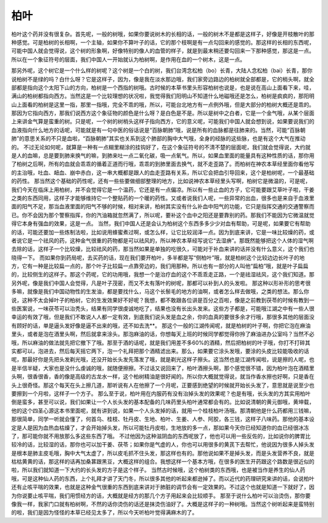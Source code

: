 柏叶
=========

柏叶这个药并没有很复杂。首先呢，一般的树哦，如果你要说树木的长相的话，一般的树木不是都是这样子，好像是开枝散叶的那种感觉。可是柏树的长相啊，一个主轴，如果你不算叶子的话，它的那个枝啊是有一点勾回来的感觉的。那这样的长相的东西呢，可能中国人就会觉得说，这个树的形象啊，好像特别的像人的血管的样子，就是到最末稍还要勾回来一下那种感觉，那这是一点。所以在一个象征符号的层面，我们中国人一开始就认为柏树啊，是作用在血的一个树木，这是一点。

那另外呢，这个树它是一个什么样的树呢？这个树是一个白的树，我们台湾念松柏（bo）长青，大陆人念松柏（bai）长青，那你说柏树不是绿的吗？白什么呀？它是这样子，因为，像是我在淡水那边哦，我们家旁边路边的柏树就全部都是，它的梢头啊，就全部都是指向这个太阳下山的方向，柏树是一个西指的树哦。古时候的本草书里头形容柏树也说是，也是说在高山上面看下来，哇，满山的柏树都指向西方。当然这是一个比较理想的状况啦，我觉得我们阳明山不知道什么地磁哦还是怎么，柏树是疯疯的，那阳明山上面看的柏树是这里一指，那里一指哦，完全不乖的哦，所以，可能台北地方有一点例外哦，但是大部分的柏树大概还是乖的。
那因为它指向西方，那我们说西方这个象征物的颜色是什么呀？是白色是不是。所以是树中之白者，它是一个金气哦，从某个层面上来讲金气算是蛮重的树。只是呢，一个树的树梢头这样子指向西方，它的意义呢，可能我们中国人就会想到说，如果要说我们的血液指向什么地方的话呢，可能就是有一句中医的俗话说是“百脉朝肺”哦，说是所有的血脉都是往肺来的。当然，可能“百脉朝肺”的意思关系的不只是血啦，“百脉朝肺”其实也关系到这个肺部的胸中大气哦，全身的经脉的这些脉，也是有这个大气在推动的。
不过无论如何呢，就算是一种有一点糊里糊涂的挂钩好了，在这个象征符号的不清不楚的层面呢，我们就会觉得说，大约就是人的血嘛，总是要到肺来换气的嘛，到肺来吐一点二氧化碳，吸一点氧气。所以，如果血里面的能量具有这种性质的话，那你用了柏树之后啊，所有的血就会乖乖的循着正道而行哦，乖乖的到肺里面去换气，就不走歪路了。而柏树在神农本草经里面你看他写的主治哦，吐血、衄血、崩中赤白，这一串大概都是跟人的血走歪路有关系，所以它会把血引导回来，这个是柏树呢，一个最基础的药性。
那当然这个基础的药性呢，还有一些些要做细部整理的地方，比如说神农本草经里头写啊，柏树它是微温的，可是呢，我们今天在临床上用柏树，并不会觉得它是一个温药，它还是有一点偏凉。所以有一些止血的方子，它可能要跟艾草叶子啦，干姜之类的东西同用，这样子才能够维持它一个整贴药的一个暖的药性。又或者说我们人呢，一些异常的出血，很多也是来自于血液里面的阳气不足，那当血液里面的阳气不够的时候，相对来讲，柏树其实没有什么补血中阳气的功能，它只是指挥交通的交通警察而已。你不会因为那个警察指挥，你的汽油箱就忽然满了，所以呢，要补这个血中之阳还是要靠别的药。那我们不能因为它微温就觉得它本身有强血的效果，这是一点。
当然，我们中国人还是会认为柏树这个东西多多少少对血有帮助，可是呢，如果要它有帮助的话，可能还要加一些炼制法啦，比如说用蜂蜜煮过啊，或怎么样，让它比较润泽一点。因为到底来讲，它是一味比较燥的药，或者说它是一个祛风的药，这种金气很重的药物都是可以祛风的，所以神农本草经写说它“去湿痹”。那既然能够把这个人体的湿气啊去除的话，这样子一个比较燥，比较祛风的药，那当然如果是单独的吃很久，可能对于补血来讲的话并没有什么意义，这个我们也晓得一下。
而如果你到药局呢，去买药的话，现在我们要开柏叶，多半都是写“侧柏叶”哦，就是柏树这个比较边边长叶子的地方，它有一种是比较扁一点的，那个叶子比较扁一点靠旁边的，我们用那种。所以也有一部分的人叫他“扁柏”哦，就是叶子扁扁的，比较侧生的这样子。那这个药呢，它的功用哦，我想一个是治疗血的这个不乖乖走正路，一个是祛湿祛风，这个我们知道。那另外呢，像是我们中国人会觉得，凡是叶子茂密，而又不太有落叶的树呢，那都可以补到人的头发啦。
那这种以形补形的思考很多嘛，就像是我们中国动物性的生发油，都是要找什么，马这个长鬃毛的地方的油啊，或者怎么样去做哦，之类的想法。那么你说，这种不太会掉叶子的柏树，它的生发效果好不好呢？我想，都不敢跟各位讲是百分之百啦，像是之前教到茯苓的时候有教到一些医案说，一味茯苓可以治秃头，结果有同学很虔诚地吃了，结果也没有长出头发来。这些方子都是，可能哦江湖之中有一些人很幸运的有效了哦，但是我们不敢说人人都一定有效，到底我们说头发是血之余，你的血真的要很多余才行哦，那很多其他的层面没有顾好的话，单是逼头发好像是逼不出来的哦，还不如去洗**。
那这个一般的江湖传闻呢，就是柏树的叶子啊，你把它泡在麻油里头，或者是泡在酒里头啊，然后就拿来涂头。那泡麻油的话，你想每天上班的时候同学都觉得你拎了麻油进办公室吗？当然不必哦，所以麻油的做法就先把它撤下了哦。那至于酒的话呢，就是我们用差不多60\%的酒精，然后把柏树的叶子哦，你打不打碎其实都可以，泡进去，然后每天摇它两下，泡一个礼拜把那个酒精滤出来。那么，如果要它涂头发哦，要涂的头皮比较能吸收的话呢，那最好你是先把头发剃光哦，还没开始长头发先落发了哦，就是剃光这样子擦头。这当然也是江湖传闻啦，说是擦的人呢，也是半信半疑，大家也是没什么虔诚的哦，就随便擦擦。不过话又说回来了，柏叶酒擦头啊，那个感觉很不错，因为柏叶泡在酒精里头啊，很香很香，香的像是高级的古龙水一样，这个柏树精油是很好闻的。所以你大概就觉得说，就当作香水擦也好啊，只是香在头上很奇怪。那这个每天在头上擦几道，那听说有人在他擦了一个月呢，正要感到绝望的时候就开始长头发了，意思就是说至少也要擦到一个月啦，这样子一个方子。
那么至于说，柏叶用在内服药有没有治掉头发的效果呢？也是有哦，长头发的方其实用柏叶倒是蛮多，甚至可以说，我们如果让一个人长头发的基本配备的几味药里头柏叶通常都会有的。比如说清朝的黄元御哦，黄坤载，他的这个四圣心源这本书里面呢，就有讲到说，如果一个人头发掉的话，就用一个桂枝柏叶汤哦。那清朝他是什么药都用三钱嘛，那很简单，同学一听就会懂了，何首乌、桂枝、牡丹皮、生地、柏叶、生姜、人参、阿胶，各三钱，这样子八味药。那他的基本设定是人是因为血热血枯燥了，才会开始掉头发，所以可能牡丹皮啦，生地放的多一点，那如果今天你已经知道你的血已经很冰冻了，那可能你就不用放那么多这些东西了哦。
不过他因为这种滋阴血的东西呢放了，他也可以用一些反佐的，比如说你的脾胃比较冷的话，比较湿的话，那你也可以加干姜、茯苓；如果你是气虚的人，你也可以用很多的黄芪下去帮忙，他说因为很多人掉头发是根本是肺主皮毛哦，胸中大气太虚了，所以皮毛抓不住头发，那这样也有的。那他说如果不是掉头发，而是头发营养不良，就是枯枯黄黄的话，那这样的话再加桑葚跟黑豆，大概这样的组合。我想这样一个基本方哦，在很多的医生开药跟这个路数是很近似的啦，所以我们就知道一下大约的长头发的方子是这个样子。
当然古时候哦，这个柏树类的东西哦，也是被当作是养生的仙人药哦，可是这种仙人药的东西，上个礼拜才讲了天门冬，所以很多其他的听起来都逊掉了。而以近代的药理研究来讲的话，会说柏叶还有止咳平喘的效果，也就是这种金气很重的东西到底来讲对于肺脏的调节会有一定效果的。不过这个也就是知道一下就好了，因为你说要止咳平喘，我们用惯经方的话，大概就是经方的那几个方子用起来会比较顺手。
那至于说什么柏叶可以治烫伤，那你要像我一样，我家门口就有柏树啊，不然的话你烫伤的话还是抹烫伤油好了。大概是这样子的一种树哦。当然这个树听起来是蛮特别的啦，我们是因为怪怪的本草已经见太多了，所以今天听柏叶觉得满麻木的了。
